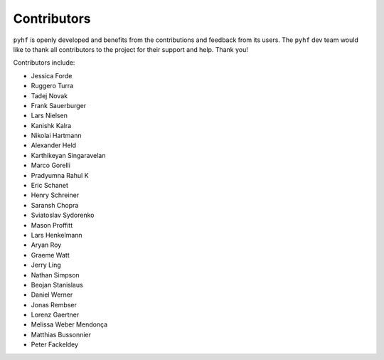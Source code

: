 Contributors
============

``pyhf`` is openly developed and benefits from the contributions and feedback
from its users.
The ``pyhf`` dev team would like to thank all contributors to the project for
their support and help.
Thank you!

Contributors include:

- Jessica Forde
- Ruggero Turra
- Tadej Novak
- Frank Sauerburger
- Lars Nielsen
- Kanishk Kalra
- Nikolai Hartmann
- Alexander Held
- Karthikeyan Singaravelan
- Marco Gorelli
- Pradyumna Rahul K
- Eric Schanet
- Henry Schreiner
- Saransh Chopra
- Sviatoslav Sydorenko
- Mason Proffitt
- Lars Henkelmann
- Aryan Roy
- Graeme Watt
- Jerry Ling
- Nathan Simpson
- Beojan Stanislaus
- Daniel Werner
- Jonas Rembser
- Lorenz Gaertner
- Melissa Weber Mendonça
- Matthias Bussonnier
- Peter Fackeldey
